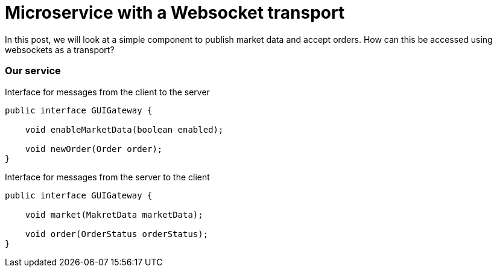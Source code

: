 = Microservice with a Websocket transport
:hp-tags: Microservices, Websockets

In this post, we will look at a simple component to publish market data and accept orders.  How can this be accessed using websockets as a transport?

=== Our service

.Interface for messages from the client to the server
[source, java]
----
public interface GUIGateway {

    void enableMarketData(boolean enabled);
    
    void newOrder(Order order);
}
----

.Interface for messages from the server to the client
[source, java]
----
public interface GUIGateway {

    void market(MakretData marketData);
    
    void order(OrderStatus orderStatus);
}
----

